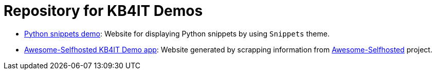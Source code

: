 = Repository for KB4IT Demos

* https://t00m.github.io/kb4it-adocs/python-snippets/[Python snippets demo]: Website for displaying Python snippets by using `Snippets` theme.

* https://t00m.github.io/kb4it-adocs/awesome-selfhosted/[Awesome-Selfhosted KB4IT Demo app]: Website generated by scrapping information from https://github.com/awesome-selfhosted/awesome-selfhosted[Awesome-Selfhosted] project.

